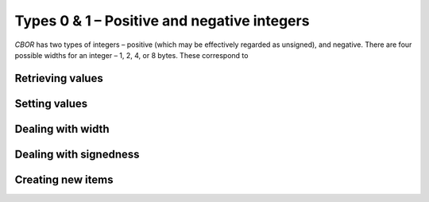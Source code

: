 Types 0 & 1 – Positive and negative integers
=============================

*CBOR* has two types of integers – positive (which may be effectively regarded as unsigned), and negative. There are four possible widths for an integer – 1, 2, 4, or 8 bytes. These correspond to 

.. type:: enum cbor_int_width

   +--------------------+
   | ``JSON_OBJECT``    |
   +--------------------+
   | ``JSON_ARRAY``     |
   +--------------------+
   | ``JSON_STRING``    |
   +--------------------+
   | ``JSON_INTEGER``   |
   +--------------------+
   | ``JSON_REAL``      |
   +--------------------+
   | ``JSON_TRUE``      |
   +--------------------+
   | ``JSON_FALSE``     |
   +--------------------+
   | ``JSON_NULL``      |
   +--------------------+

Retrieving values
------------------------
.. function:: uint8_t cbor_get_uint8(cbor_item_t * item)
.. function:: uint16_t cbor_get_uint16(cbor_item_t * item)
.. function:: uint32_t cbor_get_uint32(cbor_item_t * item)
.. function:: uint64_t cbor_get_uint64(cbor_item_t * item)

Setting values
------------------------
.. function:: void cbor_set_uint8(cbor_item_t * item, uint8_t value)
.. function:: void cbor_set_uint16(cbor_item_t * item, uint16_t value)
.. function:: void cbor_set_uint32(cbor_item_t * item, uint32_t value)
.. function:: void cbor_set_uint64(cbor_item_t * item, uint64_t value)

Dealing with width
---------------------
.. function:: cbor_int_width cbor_int_get_width(cbor_item_t * item)

Dealing with signedness
--------------------------
.. function:: void cbor_mark_uint(cbor_item_t * item)
.. function:: void cbor_mark_negint(cbor_item_t * item)

Creating new items
------------------------
.. function:: cbor_item_t * cbor_new_int8()
.. function:: cbor_item_t * cbor_new_int16()
.. function:: cbor_item_t * cbor_new_int32()
.. function:: cbor_item_t * cbor_new_int64()